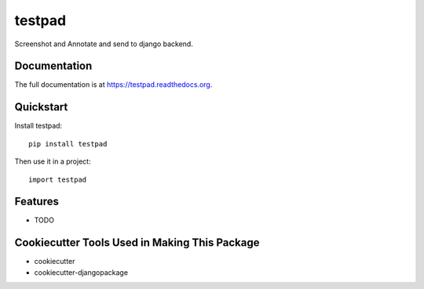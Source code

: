 =============================
testpad
=============================

.. image:: https://badge.fury.io/py/testpad.png
    :target: https://badge.fury.io/py/testpad

.. image:: https://travis-ci.org/milin/testpad.png?branch=master
    :target: https://travis-ci.org/milin/testpad

Screenshot and Annotate and send to django backend.

Documentation
-------------

The full documentation is at https://testpad.readthedocs.org.

Quickstart
----------

Install testpad::

    pip install testpad

Then use it in a project::

    import testpad

Features
--------

* TODO

Cookiecutter Tools Used in Making This Package
----------------------------------------------

*  cookiecutter
*  cookiecutter-djangopackage
